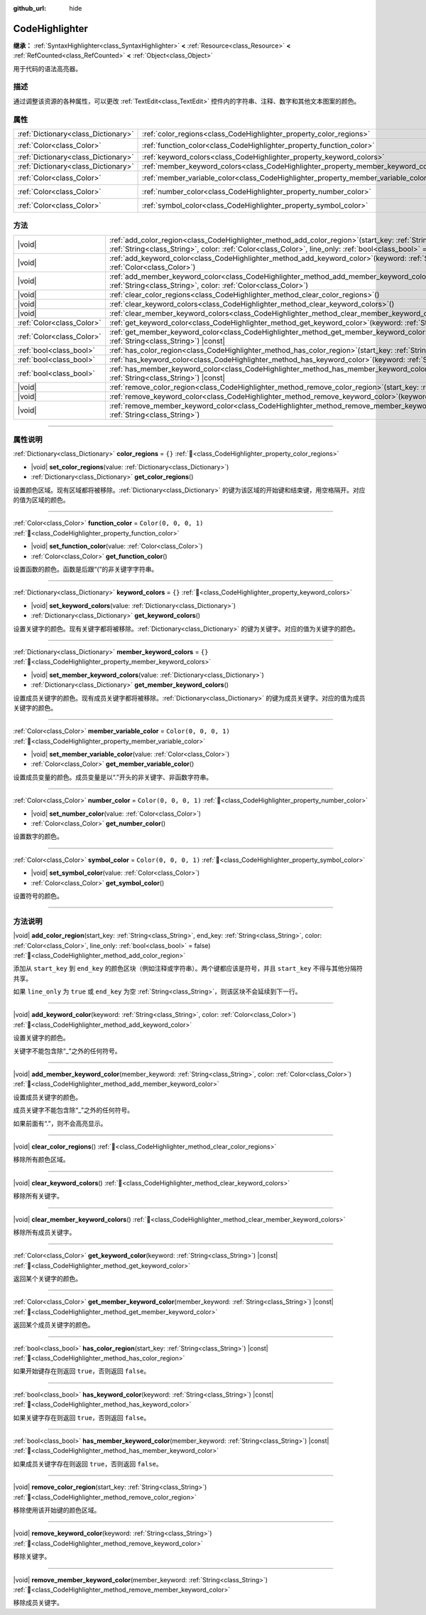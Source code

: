 :github_url: hide

.. DO NOT EDIT THIS FILE!!!
.. Generated automatically from Godot engine sources.
.. Generator: https://github.com/godotengine/godot/tree/4.3/doc/tools/make_rst.py.
.. XML source: https://github.com/godotengine/godot/tree/4.3/doc/classes/CodeHighlighter.xml.

.. _class_CodeHighlighter:

CodeHighlighter
===============

**继承：** :ref:`SyntaxHighlighter<class_SyntaxHighlighter>` **<** :ref:`Resource<class_Resource>` **<** :ref:`RefCounted<class_RefCounted>` **<** :ref:`Object<class_Object>`

用于代码的语法高亮器。

.. rst-class:: classref-introduction-group

描述
----

通过调整该资源的各种属性，可以更改 :ref:`TextEdit<class_TextEdit>` 控件内的字符串、注释、数字和其他文本图案的颜色。

.. rst-class:: classref-reftable-group

属性
----

.. table::
   :widths: auto

   +-------------------------------------+------------------------------------------------------------------------------------+-----------------------+
   | :ref:`Dictionary<class_Dictionary>` | :ref:`color_regions<class_CodeHighlighter_property_color_regions>`                 | ``{}``                |
   +-------------------------------------+------------------------------------------------------------------------------------+-----------------------+
   | :ref:`Color<class_Color>`           | :ref:`function_color<class_CodeHighlighter_property_function_color>`               | ``Color(0, 0, 0, 1)`` |
   +-------------------------------------+------------------------------------------------------------------------------------+-----------------------+
   | :ref:`Dictionary<class_Dictionary>` | :ref:`keyword_colors<class_CodeHighlighter_property_keyword_colors>`               | ``{}``                |
   +-------------------------------------+------------------------------------------------------------------------------------+-----------------------+
   | :ref:`Dictionary<class_Dictionary>` | :ref:`member_keyword_colors<class_CodeHighlighter_property_member_keyword_colors>` | ``{}``                |
   +-------------------------------------+------------------------------------------------------------------------------------+-----------------------+
   | :ref:`Color<class_Color>`           | :ref:`member_variable_color<class_CodeHighlighter_property_member_variable_color>` | ``Color(0, 0, 0, 1)`` |
   +-------------------------------------+------------------------------------------------------------------------------------+-----------------------+
   | :ref:`Color<class_Color>`           | :ref:`number_color<class_CodeHighlighter_property_number_color>`                   | ``Color(0, 0, 0, 1)`` |
   +-------------------------------------+------------------------------------------------------------------------------------+-----------------------+
   | :ref:`Color<class_Color>`           | :ref:`symbol_color<class_CodeHighlighter_property_symbol_color>`                   | ``Color(0, 0, 0, 1)`` |
   +-------------------------------------+------------------------------------------------------------------------------------+-----------------------+

.. rst-class:: classref-reftable-group

方法
----

.. table::
   :widths: auto

   +---------------------------+----------------------------------------------------------------------------------------------------------------------------------------------------------------------------------------------------------------------------------------------+
   | |void|                    | :ref:`add_color_region<class_CodeHighlighter_method_add_color_region>`\ (\ start_key\: :ref:`String<class_String>`, end_key\: :ref:`String<class_String>`, color\: :ref:`Color<class_Color>`, line_only\: :ref:`bool<class_bool>` = false\ ) |
   +---------------------------+----------------------------------------------------------------------------------------------------------------------------------------------------------------------------------------------------------------------------------------------+
   | |void|                    | :ref:`add_keyword_color<class_CodeHighlighter_method_add_keyword_color>`\ (\ keyword\: :ref:`String<class_String>`, color\: :ref:`Color<class_Color>`\ )                                                                                     |
   +---------------------------+----------------------------------------------------------------------------------------------------------------------------------------------------------------------------------------------------------------------------------------------+
   | |void|                    | :ref:`add_member_keyword_color<class_CodeHighlighter_method_add_member_keyword_color>`\ (\ member_keyword\: :ref:`String<class_String>`, color\: :ref:`Color<class_Color>`\ )                                                                |
   +---------------------------+----------------------------------------------------------------------------------------------------------------------------------------------------------------------------------------------------------------------------------------------+
   | |void|                    | :ref:`clear_color_regions<class_CodeHighlighter_method_clear_color_regions>`\ (\ )                                                                                                                                                           |
   +---------------------------+----------------------------------------------------------------------------------------------------------------------------------------------------------------------------------------------------------------------------------------------+
   | |void|                    | :ref:`clear_keyword_colors<class_CodeHighlighter_method_clear_keyword_colors>`\ (\ )                                                                                                                                                         |
   +---------------------------+----------------------------------------------------------------------------------------------------------------------------------------------------------------------------------------------------------------------------------------------+
   | |void|                    | :ref:`clear_member_keyword_colors<class_CodeHighlighter_method_clear_member_keyword_colors>`\ (\ )                                                                                                                                           |
   +---------------------------+----------------------------------------------------------------------------------------------------------------------------------------------------------------------------------------------------------------------------------------------+
   | :ref:`Color<class_Color>` | :ref:`get_keyword_color<class_CodeHighlighter_method_get_keyword_color>`\ (\ keyword\: :ref:`String<class_String>`\ ) |const|                                                                                                                |
   +---------------------------+----------------------------------------------------------------------------------------------------------------------------------------------------------------------------------------------------------------------------------------------+
   | :ref:`Color<class_Color>` | :ref:`get_member_keyword_color<class_CodeHighlighter_method_get_member_keyword_color>`\ (\ member_keyword\: :ref:`String<class_String>`\ ) |const|                                                                                           |
   +---------------------------+----------------------------------------------------------------------------------------------------------------------------------------------------------------------------------------------------------------------------------------------+
   | :ref:`bool<class_bool>`   | :ref:`has_color_region<class_CodeHighlighter_method_has_color_region>`\ (\ start_key\: :ref:`String<class_String>`\ ) |const|                                                                                                                |
   +---------------------------+----------------------------------------------------------------------------------------------------------------------------------------------------------------------------------------------------------------------------------------------+
   | :ref:`bool<class_bool>`   | :ref:`has_keyword_color<class_CodeHighlighter_method_has_keyword_color>`\ (\ keyword\: :ref:`String<class_String>`\ ) |const|                                                                                                                |
   +---------------------------+----------------------------------------------------------------------------------------------------------------------------------------------------------------------------------------------------------------------------------------------+
   | :ref:`bool<class_bool>`   | :ref:`has_member_keyword_color<class_CodeHighlighter_method_has_member_keyword_color>`\ (\ member_keyword\: :ref:`String<class_String>`\ ) |const|                                                                                           |
   +---------------------------+----------------------------------------------------------------------------------------------------------------------------------------------------------------------------------------------------------------------------------------------+
   | |void|                    | :ref:`remove_color_region<class_CodeHighlighter_method_remove_color_region>`\ (\ start_key\: :ref:`String<class_String>`\ )                                                                                                                  |
   +---------------------------+----------------------------------------------------------------------------------------------------------------------------------------------------------------------------------------------------------------------------------------------+
   | |void|                    | :ref:`remove_keyword_color<class_CodeHighlighter_method_remove_keyword_color>`\ (\ keyword\: :ref:`String<class_String>`\ )                                                                                                                  |
   +---------------------------+----------------------------------------------------------------------------------------------------------------------------------------------------------------------------------------------------------------------------------------------+
   | |void|                    | :ref:`remove_member_keyword_color<class_CodeHighlighter_method_remove_member_keyword_color>`\ (\ member_keyword\: :ref:`String<class_String>`\ )                                                                                             |
   +---------------------------+----------------------------------------------------------------------------------------------------------------------------------------------------------------------------------------------------------------------------------------------+

.. rst-class:: classref-section-separator

----

.. rst-class:: classref-descriptions-group

属性说明
--------

.. _class_CodeHighlighter_property_color_regions:

.. rst-class:: classref-property

:ref:`Dictionary<class_Dictionary>` **color_regions** = ``{}`` :ref:`🔗<class_CodeHighlighter_property_color_regions>`

.. rst-class:: classref-property-setget

- |void| **set_color_regions**\ (\ value\: :ref:`Dictionary<class_Dictionary>`\ )
- :ref:`Dictionary<class_Dictionary>` **get_color_regions**\ (\ )

设置颜色区域。现有区域都将被移除。\ :ref:`Dictionary<class_Dictionary>` 的键为该区域的开始键和结束键，用空格隔开。对应的值为区域的颜色。

.. rst-class:: classref-item-separator

----

.. _class_CodeHighlighter_property_function_color:

.. rst-class:: classref-property

:ref:`Color<class_Color>` **function_color** = ``Color(0, 0, 0, 1)`` :ref:`🔗<class_CodeHighlighter_property_function_color>`

.. rst-class:: classref-property-setget

- |void| **set_function_color**\ (\ value\: :ref:`Color<class_Color>`\ )
- :ref:`Color<class_Color>` **get_function_color**\ (\ )

设置函数的颜色。函数是后跟“(”的非关键字字符串。

.. rst-class:: classref-item-separator

----

.. _class_CodeHighlighter_property_keyword_colors:

.. rst-class:: classref-property

:ref:`Dictionary<class_Dictionary>` **keyword_colors** = ``{}`` :ref:`🔗<class_CodeHighlighter_property_keyword_colors>`

.. rst-class:: classref-property-setget

- |void| **set_keyword_colors**\ (\ value\: :ref:`Dictionary<class_Dictionary>`\ )
- :ref:`Dictionary<class_Dictionary>` **get_keyword_colors**\ (\ )

设置关键字的颜色。现有关键字都将被移除。\ :ref:`Dictionary<class_Dictionary>` 的键为关键字。对应的值为关键字的颜色。

.. rst-class:: classref-item-separator

----

.. _class_CodeHighlighter_property_member_keyword_colors:

.. rst-class:: classref-property

:ref:`Dictionary<class_Dictionary>` **member_keyword_colors** = ``{}`` :ref:`🔗<class_CodeHighlighter_property_member_keyword_colors>`

.. rst-class:: classref-property-setget

- |void| **set_member_keyword_colors**\ (\ value\: :ref:`Dictionary<class_Dictionary>`\ )
- :ref:`Dictionary<class_Dictionary>` **get_member_keyword_colors**\ (\ )

设置成员关键字的颜色。现有成员关键字都将被移除。\ :ref:`Dictionary<class_Dictionary>` 的键为成员关键字。对应的值为成员关键字的颜色。

.. rst-class:: classref-item-separator

----

.. _class_CodeHighlighter_property_member_variable_color:

.. rst-class:: classref-property

:ref:`Color<class_Color>` **member_variable_color** = ``Color(0, 0, 0, 1)`` :ref:`🔗<class_CodeHighlighter_property_member_variable_color>`

.. rst-class:: classref-property-setget

- |void| **set_member_variable_color**\ (\ value\: :ref:`Color<class_Color>`\ )
- :ref:`Color<class_Color>` **get_member_variable_color**\ (\ )

设置成员变量的颜色。成员变量是以“.”开头的非关键字、非函数字符串。

.. rst-class:: classref-item-separator

----

.. _class_CodeHighlighter_property_number_color:

.. rst-class:: classref-property

:ref:`Color<class_Color>` **number_color** = ``Color(0, 0, 0, 1)`` :ref:`🔗<class_CodeHighlighter_property_number_color>`

.. rst-class:: classref-property-setget

- |void| **set_number_color**\ (\ value\: :ref:`Color<class_Color>`\ )
- :ref:`Color<class_Color>` **get_number_color**\ (\ )

设置数字的颜色。

.. rst-class:: classref-item-separator

----

.. _class_CodeHighlighter_property_symbol_color:

.. rst-class:: classref-property

:ref:`Color<class_Color>` **symbol_color** = ``Color(0, 0, 0, 1)`` :ref:`🔗<class_CodeHighlighter_property_symbol_color>`

.. rst-class:: classref-property-setget

- |void| **set_symbol_color**\ (\ value\: :ref:`Color<class_Color>`\ )
- :ref:`Color<class_Color>` **get_symbol_color**\ (\ )

设置符号的颜色。

.. rst-class:: classref-section-separator

----

.. rst-class:: classref-descriptions-group

方法说明
--------

.. _class_CodeHighlighter_method_add_color_region:

.. rst-class:: classref-method

|void| **add_color_region**\ (\ start_key\: :ref:`String<class_String>`, end_key\: :ref:`String<class_String>`, color\: :ref:`Color<class_Color>`, line_only\: :ref:`bool<class_bool>` = false\ ) :ref:`🔗<class_CodeHighlighter_method_add_color_region>`

添加从 ``start_key`` 到 ``end_key`` 的颜色区块（例如注释或字符串）。两个键都应该是符号，并且 ``start_key`` 不得与其他分隔符共享。

如果 ``line_only`` 为 ``true`` 或 ``end_key`` 为空 :ref:`String<class_String>`\ ，则该区块不会延续到下一行。

.. rst-class:: classref-item-separator

----

.. _class_CodeHighlighter_method_add_keyword_color:

.. rst-class:: classref-method

|void| **add_keyword_color**\ (\ keyword\: :ref:`String<class_String>`, color\: :ref:`Color<class_Color>`\ ) :ref:`🔗<class_CodeHighlighter_method_add_keyword_color>`

设置关键字的颜色。

关键字不能包含除“\_”之外的任何符号。

.. rst-class:: classref-item-separator

----

.. _class_CodeHighlighter_method_add_member_keyword_color:

.. rst-class:: classref-method

|void| **add_member_keyword_color**\ (\ member_keyword\: :ref:`String<class_String>`, color\: :ref:`Color<class_Color>`\ ) :ref:`🔗<class_CodeHighlighter_method_add_member_keyword_color>`

设置成员关键字的颜色。

成员关键字不能包含除“\_”之外的任何符号。

如果前面有“.”，则不会高亮显示。

.. rst-class:: classref-item-separator

----

.. _class_CodeHighlighter_method_clear_color_regions:

.. rst-class:: classref-method

|void| **clear_color_regions**\ (\ ) :ref:`🔗<class_CodeHighlighter_method_clear_color_regions>`

移除所有颜色区域。

.. rst-class:: classref-item-separator

----

.. _class_CodeHighlighter_method_clear_keyword_colors:

.. rst-class:: classref-method

|void| **clear_keyword_colors**\ (\ ) :ref:`🔗<class_CodeHighlighter_method_clear_keyword_colors>`

移除所有关键字。

.. rst-class:: classref-item-separator

----

.. _class_CodeHighlighter_method_clear_member_keyword_colors:

.. rst-class:: classref-method

|void| **clear_member_keyword_colors**\ (\ ) :ref:`🔗<class_CodeHighlighter_method_clear_member_keyword_colors>`

移除所有成员关键字。

.. rst-class:: classref-item-separator

----

.. _class_CodeHighlighter_method_get_keyword_color:

.. rst-class:: classref-method

:ref:`Color<class_Color>` **get_keyword_color**\ (\ keyword\: :ref:`String<class_String>`\ ) |const| :ref:`🔗<class_CodeHighlighter_method_get_keyword_color>`

返回某个关键字的颜色。

.. rst-class:: classref-item-separator

----

.. _class_CodeHighlighter_method_get_member_keyword_color:

.. rst-class:: classref-method

:ref:`Color<class_Color>` **get_member_keyword_color**\ (\ member_keyword\: :ref:`String<class_String>`\ ) |const| :ref:`🔗<class_CodeHighlighter_method_get_member_keyword_color>`

返回某个成员关键字的颜色。

.. rst-class:: classref-item-separator

----

.. _class_CodeHighlighter_method_has_color_region:

.. rst-class:: classref-method

:ref:`bool<class_bool>` **has_color_region**\ (\ start_key\: :ref:`String<class_String>`\ ) |const| :ref:`🔗<class_CodeHighlighter_method_has_color_region>`

如果开始键存在则返回 ``true``\ ，否则返回 ``false``\ 。

.. rst-class:: classref-item-separator

----

.. _class_CodeHighlighter_method_has_keyword_color:

.. rst-class:: classref-method

:ref:`bool<class_bool>` **has_keyword_color**\ (\ keyword\: :ref:`String<class_String>`\ ) |const| :ref:`🔗<class_CodeHighlighter_method_has_keyword_color>`

如果关键字存在则返回 ``true``\ ，否则返回 ``false``\ 。

.. rst-class:: classref-item-separator

----

.. _class_CodeHighlighter_method_has_member_keyword_color:

.. rst-class:: classref-method

:ref:`bool<class_bool>` **has_member_keyword_color**\ (\ member_keyword\: :ref:`String<class_String>`\ ) |const| :ref:`🔗<class_CodeHighlighter_method_has_member_keyword_color>`

如果成员关键字存在则返回 ``true``\ ，否则返回 ``false``\ 。

.. rst-class:: classref-item-separator

----

.. _class_CodeHighlighter_method_remove_color_region:

.. rst-class:: classref-method

|void| **remove_color_region**\ (\ start_key\: :ref:`String<class_String>`\ ) :ref:`🔗<class_CodeHighlighter_method_remove_color_region>`

移除使用该开始键的颜色区域。

.. rst-class:: classref-item-separator

----

.. _class_CodeHighlighter_method_remove_keyword_color:

.. rst-class:: classref-method

|void| **remove_keyword_color**\ (\ keyword\: :ref:`String<class_String>`\ ) :ref:`🔗<class_CodeHighlighter_method_remove_keyword_color>`

移除关键字。

.. rst-class:: classref-item-separator

----

.. _class_CodeHighlighter_method_remove_member_keyword_color:

.. rst-class:: classref-method

|void| **remove_member_keyword_color**\ (\ member_keyword\: :ref:`String<class_String>`\ ) :ref:`🔗<class_CodeHighlighter_method_remove_member_keyword_color>`

移除成员关键字。

.. |virtual| replace:: :abbr:`virtual (本方法通常需要用户覆盖才能生效。)`
.. |const| replace:: :abbr:`const (本方法无副作用，不会修改该实例的任何成员变量。)`
.. |vararg| replace:: :abbr:`vararg (本方法除了能接受在此处描述的参数外，还能够继续接受任意数量的参数。)`
.. |constructor| replace:: :abbr:`constructor (本方法用于构造某个类型。)`
.. |static| replace:: :abbr:`static (调用本方法无需实例，可直接使用类名进行调用。)`
.. |operator| replace:: :abbr:`operator (本方法描述的是使用本类型作为左操作数的有效运算符。)`
.. |bitfield| replace:: :abbr:`BitField (这个值是由下列位标志构成位掩码的整数。)`
.. |void| replace:: :abbr:`void (无返回值。)`

